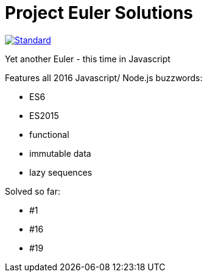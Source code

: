 = Project Euler Solutions

image::https://img.shields.io/badge/code%20style-standard-brightgreen.svg?style=flat[Standard, link=https://github.com/feross/standard]

Yet another Euler - this time in Javascript

Features all 2016 Javascript/ Node.js buzzwords:

- ES6
- ES2015
- functional
- immutable data
- lazy sequences

Solved so far:

- #1
- #16
- #19
